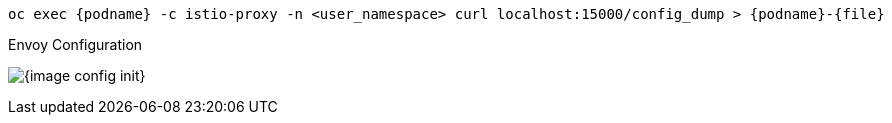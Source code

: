 [.console-input]
[source,input,subs="+macros,+attributes"]
----
oc exec {podname} -c istio-proxy -n <user_namespace> curl localhost:15000/config_dump > {podname}-{file}
----

.Envoy Configuration
image:{image_config_init}[]
